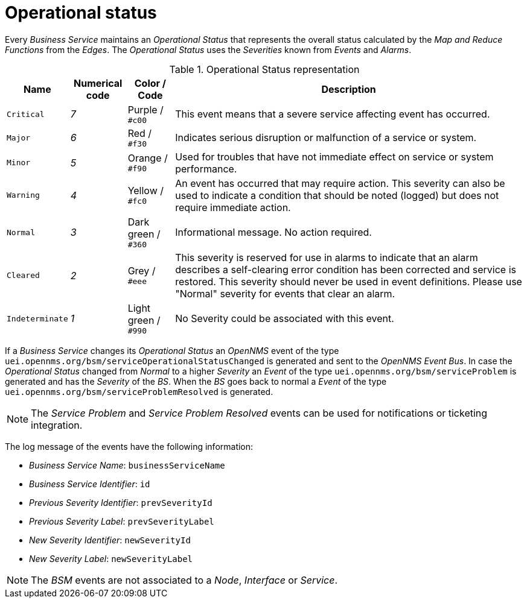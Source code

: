 
[[gu-bsm-op-status]]
= Operational status

Every _Business Service_ maintains an _Operational Status_ that represents the overall status calculated by the _Map and Reduce Functions_ from the _Edges_.
The _Operational Status_ uses the _Severities_ known from _Events_ and _Alarms_.

.Operational Status representation
[options="header, autowidth"]
|===
| Name            | Numerical code | Color       / Code   | Description
| `Critical`      | _7_            | Purple      / `#c00` | This event means that a severe service affecting event has occurred.
| `Major`         | _6_            | Red         / `#f30` | Indicates serious disruption or malfunction of a service or system.
| `Minor`         | _5_            | Orange      / `#f90` | Used for troubles that have not immediate effect on service or system performance.
| `Warning`       | _4_            | Yellow      / `#fc0` | An event has occurred that may require action.
                                                            This severity can also be used to indicate a condition that should be noted (logged) but does not require immediate action.
| `Normal`        | _3_            | Dark green  / `#360` | Informational message. No action required.
| `Cleared`       | _2_            | Grey        / `#eee` | This severity is reserved for use in alarms to indicate that an alarm describes a self-clearing error condition has been corrected and service is restored.
                                                            This severity should never be used in event definitions.
                                                            Please use "Normal" severity for events that clear an alarm.
| `Indeterminate` | _1_            | Light green / `#990` | No Severity could be associated with this event.
|===

If a _Business Service_ changes its _Operational Status_ an _OpenNMS_ event of the type `uei.opennms.org/bsm/serviceOperationalStatusChanged` is generated and sent to the _OpenNMS Event Bus_.
In case the _Operational Status_ changed from _Normal_ to a higher _Severity_ an _Event_ of the type `uei.opennms.org/bsm/serviceProblem` is generated and has the _Severity_ of the _BS_.
When the _BS_ goes back to normal a _Event_ of the type `uei.opennms.org/bsm/serviceProblemResolved` is generated.

NOTE: The _Service Problem_ and _Service Problem Resolved_ events can be used for notifications or ticketing integration.

The log message of the events have the following information:

* _Business Service Name_: `businessServiceName`
* _Business Service Identifier_: `id`
* _Previous Severity Identifier_: `prevSeverityId`
* _Previous Severity Label_: `prevSeverityLabel`
* _New Severity Identifier_: `newSeverityId`
* _New Severity Label_: `newSeverityLabel`

NOTE: The _BSM_ events are not associated to a _Node_, _Interface_ or _Service_.
